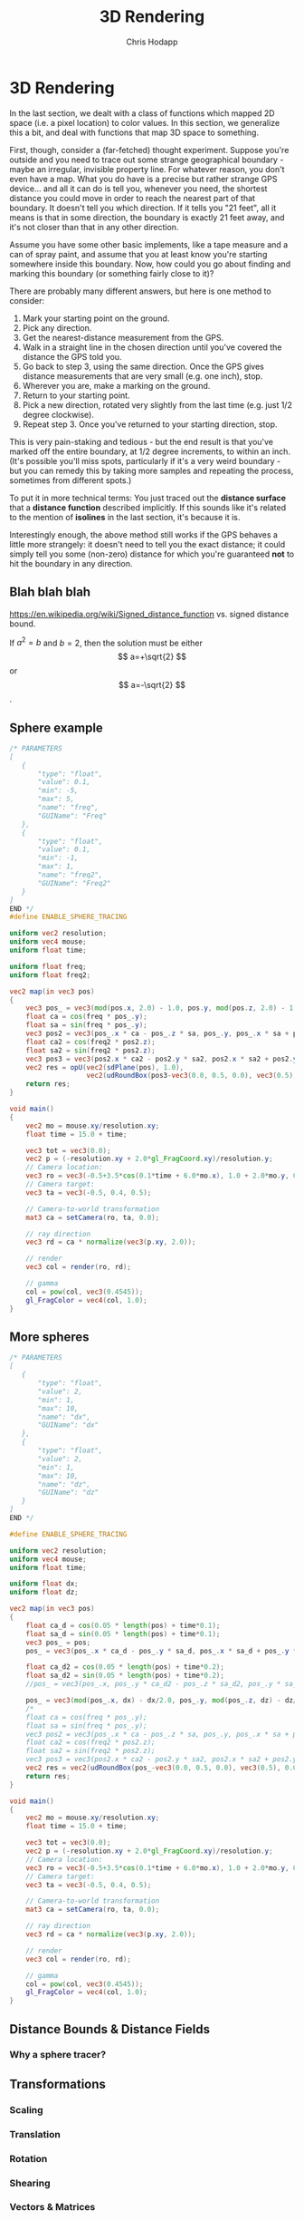 #+Title: 3D Rendering
#+Author: Chris Hodapp

* 3D Rendering

In the last section, we dealt with a class of functions which mapped
2D space (i.e. a pixel location) to color values.  In this section, we
generalize this a bit, and deal with functions that map 3D space to
something.

First, though, consider a (far-fetched) thought experiment.  Suppose
you're outside and you need to trace out some strange geographical
boundary - maybe an irregular, invisible property line.  For whatever
reason, you don't even have a map.  What you do have is a precise but
rather strange GPS device... and all it can do is tell you, whenever
you need, the shortest distance you could move in order to reach the
nearest part of that boundary.  It doesn't tell you which direction.
If it tells you "21 feet", all it means is that in some direction, the
boundary is exactly 21 feet away, and it's not closer than that in any
other direction.

Assume you have some other basic implements, like a tape measure and a
can of spray paint, and assume that you at least know you're starting
somewhere inside this boundary.  Now, how could you go about finding
and marking this boundary (or something fairly close to it)?

There are probably many different answers, but here is one method to
consider:

1. Mark your starting point on the ground.
2. Pick any direction.
3. Get the nearest-distance measurement from the GPS.
4. Walk in a straight line in the chosen direction until you've
   covered the distance the GPS told you.
5. Go back to step 3, using the same direction. Once the GPS gives
   distance measurements that are very small (e.g. one inch), stop.
6. Wherever you are, make a marking on the ground.
7. Return to your starting point.
8. Pick a new direction, rotated very slightly from the last time
   (e.g. just 1/2 degree clockwise).
9. Repeat step 3.  Once you've returned to your starting direction,
   stop.

This is very pain-staking and tedious - but the end result is that
you've marked off the entire boundary, at 1/2 degree increments, to
within an inch. (It's possible you'll miss spots, particularly if it's
a very weird boundary - but you can remedy this by taking more samples
and repeating the process, sometimes from different spots.)

To put it in more technical terms: You just traced out the *distance
surface* that a *distance function* described implicitly. If this
sounds like it's related to the mention of *isolines* in the last
section, it's because it is.

Interestingly enough, the above method still works if the GPS behaves
a little more strangely: it doesn't need to tell you the exact
distance; it could simply tell you some (non-zero) distance for which
you're guaranteed *not* to hit the boundary in any direction.

** Blah blah blah

https://en.wikipedia.org/wiki/Signed_distance_function
vs. signed distance bound.

If $a^2=b$ and \( b=2 \), then the solution must be
either $$ a=+\sqrt{2} $$ or \[ a=-\sqrt{2} \].

\begin{equation}
x=\sqrt{b}
\end{equation}

** Sphere example

#+BEGIN_SRC glsl
/* PARAMETERS
[
   {
       "type": "float",
       "value": 0.1,
       "min": -5,
       "max": 5,
       "name": "freq",
       "GUIName": "Freq"
   },
   {
       "type": "float",
       "value": 0.1,
       "min": -1,
       "max": 1,
       "name": "freq2",
       "GUIName": "Freq2"
   }   
]
END */
#define ENABLE_SPHERE_TRACING

uniform vec2 resolution;
uniform vec4 mouse;
uniform float time;

uniform float freq;
uniform float freq2;

vec2 map(in vec3 pos)
{
    vec3 pos_ = vec3(mod(pos.x, 2.0) - 1.0, pos.y, mod(pos.z, 2.0) - 1.0);
    float ca = cos(freq * pos_.y);
    float sa = sin(freq * pos_.y);
    vec3 pos2 = vec3(pos_.x * ca - pos_.z * sa, pos_.y, pos_.x * sa + pos_.z * ca);
    float ca2 = cos(freq2 * pos2.z);
    float sa2 = sin(freq2 * pos2.z);
    vec3 pos3 = vec3(pos2.x * ca2 - pos2.y * sa2, pos2.x * sa2 + pos2.y * ca2, pos2.z);
    vec2 res = opU(vec2(sdPlane(pos), 1.0),
                   vec2(udRoundBox(pos3-vec3(0.0, 0.5, 0.0), vec3(0.5), 0.05), 7.0));
    return res;
}

void main()
{
    vec2 mo = mouse.xy/resolution.xy;
	float time = 15.0 + time;
    
    vec3 tot = vec3(0.0);
    vec2 p = (-resolution.xy + 2.0*gl_FragCoord.xy)/resolution.y;
    // Camera location:
    vec3 ro = vec3(-0.5+3.5*cos(0.1*time + 6.0*mo.x), 1.0 + 2.0*mo.y, 0.5 + 4.0*sin(0.1*time + 6.0*mo.x));
    // Camera target:
    vec3 ta = vec3(-0.5, 0.4, 0.5);
    
    // Camera-to-world transformation
    mat3 ca = setCamera(ro, ta, 0.0);
    
    // ray direction
    vec3 rd = ca * normalize(vec3(p.xy, 2.0));

    // render	
    vec3 col = render(ro, rd);

    // gamma
    col = pow(col, vec3(0.4545));
    gl_FragColor = vec4(col, 1.0);
}
#+END_SRC


** More spheres

#+BEGIN_SRC glsl
/* PARAMETERS
[
   {
       "type": "float",
       "value": 2,
       "min": 1,
       "max": 10,
       "name": "dx",
       "GUIName": "dx"
   },
   {
       "type": "float",
       "value": 2,
       "min": 1,
       "max": 10,
       "name": "dz",
       "GUIName": "dz"
   }   
]
END */

#define ENABLE_SPHERE_TRACING

uniform vec2 resolution;
uniform vec4 mouse;
uniform float time;

uniform float dx;
uniform float dz;

vec2 map(in vec3 pos)
{
    float ca_d = cos(0.05 * length(pos) + time*0.1);
    float sa_d = sin(0.05 * length(pos) + time*0.1);
    vec3 pos_ = pos;
    pos_ = vec3(pos_.x * ca_d - pos_.y * sa_d, pos_.x * sa_d + pos_.y * ca_d, pos_.z);
    
    float ca_d2 = cos(0.05 * length(pos) + time*0.2);
    float sa_d2 = sin(0.05 * length(pos) + time*0.2);
    //pos_ = vec3(pos_.x, pos_.y * ca_d2 - pos_.z * sa_d2, pos_.y * sa_d2 + pos_.z * ca_d2);

    pos_ = vec3(mod(pos_.x, dx) - dx/2.0, pos_.y, mod(pos_.z, dz) - dz/2.0);
    /*
    float ca = cos(freq * pos_.y);
    float sa = sin(freq * pos_.y);
    vec3 pos2 = vec3(pos_.x * ca - pos_.z * sa, pos_.y, pos_.x * sa + pos_.z * ca);
    float ca2 = cos(freq2 * pos2.z);
    float sa2 = sin(freq2 * pos2.z);
    vec3 pos3 = vec3(pos2.x * ca2 - pos2.y * sa2, pos2.x * sa2 + pos2.y * ca2, pos2.z);*/
    vec2 res = vec2(udRoundBox(pos_-vec3(0.0, 0.5, 0.0), vec3(0.5), 0.05), 50.0);
    return res;
}

void main()
{
    vec2 mo = mouse.xy/resolution.xy;
	float time = 15.0 + time;
    
    vec3 tot = vec3(0.0);
    vec2 p = (-resolution.xy + 2.0*gl_FragCoord.xy)/resolution.y;
    // Camera location:
    vec3 ro = vec3(-0.5+3.5*cos(0.1*time + 6.0*mo.x), 1.0 + 2.0*mo.y, 0.5 + 4.0*sin(0.1*time + 6.0*mo.x));
    // Camera target:
    vec3 ta = vec3(-0.5, 0.4, 0.5);
    
    // Camera-to-world transformation
    mat3 ca = setCamera(ro, ta, 0.0);
    
    // ray direction
    vec3 rd = ca * normalize(vec3(p.xy, 2.0));

    // render	
    vec3 col = render(ro, rd);

    // gamma
    col = pow(col, vec3(0.4545));
    gl_FragColor = vec4(col, 1.0);
}
#+END_SRC

** Distance Bounds & Distance Fields

*** Why a sphere tracer?

** Transformations

# See "Programming in 3 Dimensions"

*** Scaling

*** Translation

*** Rotation

*** Shearing

*** Vectors & Matrices
# Homogeneous coordinates?
# Composition
# Inverses

** Constructive Solid Geometry

** Domain Warping

** Domain Repetition

** Summary

This concludes the tutorial - at least, until I write more.

I mentioned that distance fields were a sort of extension of what we
looked at in the last section - particularly, of what we can do with
functions that map points in space to something (color, or a distance
bound, for instance).  Another application of this same principle can
be found in the [[https://www.cs.jhu.edu/~subodh/458/p253-perlin.pdf][Hypertexture]] approach of Perlin and Hoffert - in which
a function maps points in 3D space to *density* at that point.

3D rendering is a subject both broad and deep, and this tutorial
covers just a narrow part of one aspect of them.  The next section
gives a handful of references that may be good starting points.

# TODO: Mind the goal of this, which is not graphics but math.
